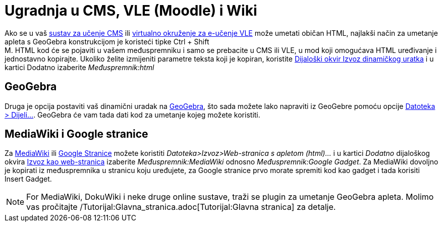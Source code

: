 = Ugradnja u CMS, VLE (Moodle) i Wiki
:page-en: Embedding_to_CMS_VLE_(Moodle)_and_Wiki
ifdef::env-github[:imagesdir: /hr/modules/ROOT/assets/images]

Ako se u vaš https://en.wikipedia.org/wiki/Content_management_system[sustav za učenje CMS] ili
https://en.wikipedia.org/wiki/Virtual_learning_environment[virtualno okruženje za e-učenje VLE] može umetati običan
HTML, najlakši način za umetanje apleta s GeoGebra konstrukcijom je koristeći tipke [.kcode]#Ctrl# + [.kcode]#Shift# +
[.kcode]#M#. HTML kod će se pojaviti u vašem međuspremniku i samo se prebacite u CMS ili VLE, u mod koji omogućava HTML
uređivanje i jednostavno kopirajte. Ukoliko želite izmijeniti parametre teksta koji je kopiran, koristite
xref:/Dijaloški_okvir_Izvoz_dinamičkog_uratka.adoc[Dijaloški okvir Izvoz dinamičkog uratka] i u kartici Dodatno
izaberite _Međuspremnik:html_

== GeoGebra

Druga je opcija postaviti vaš dinamični uradak na http://www.geogebra.org/[GeoGebra], što sada možete lako napraviti iz
GeoGebre pomoću opcije xref:/Izbornik_Datoteka.adoc[Datoteka > Dijeli...]. GeoGebra će vam tada dati kod za umetanje
kojeg možete koristiti.

== MediaWiki i Google stranice

Za http://www.mediawiki.org[MediaWiki] ili http://sites.google.com[Google Stranice] možete koristiti
_Datoteka>Izvoz>Web-stranica s apletom (html)..._ i u kartici _Dodatno_ dijaloškog okvira
xref:/Dijaloški_okvir_Izvoz_dinamičkog_uratka.adoc[Izvoz kao web-stranica] izaberite _Međuspremnik:MediaWiki_ odnosno
_Međuspremnik:Google Gadget_. Za MediaWiki dovoljno je kopirati iz međuspremnika u stranicu koju uređujete, za Google
stranice prvo morate spremiti kod kao gadget i tada korisiti Insert Gadget.

[NOTE]
====

For MediaWiki, DokuWiki i neke druge online sustave, traži se plugin za umetanje GeoGebra apleta. Molimo vas pročitajte
/Tutorijal:Glavna_stranica.adoc[Tutorijal:Glavna stranica] za detalje.

====
